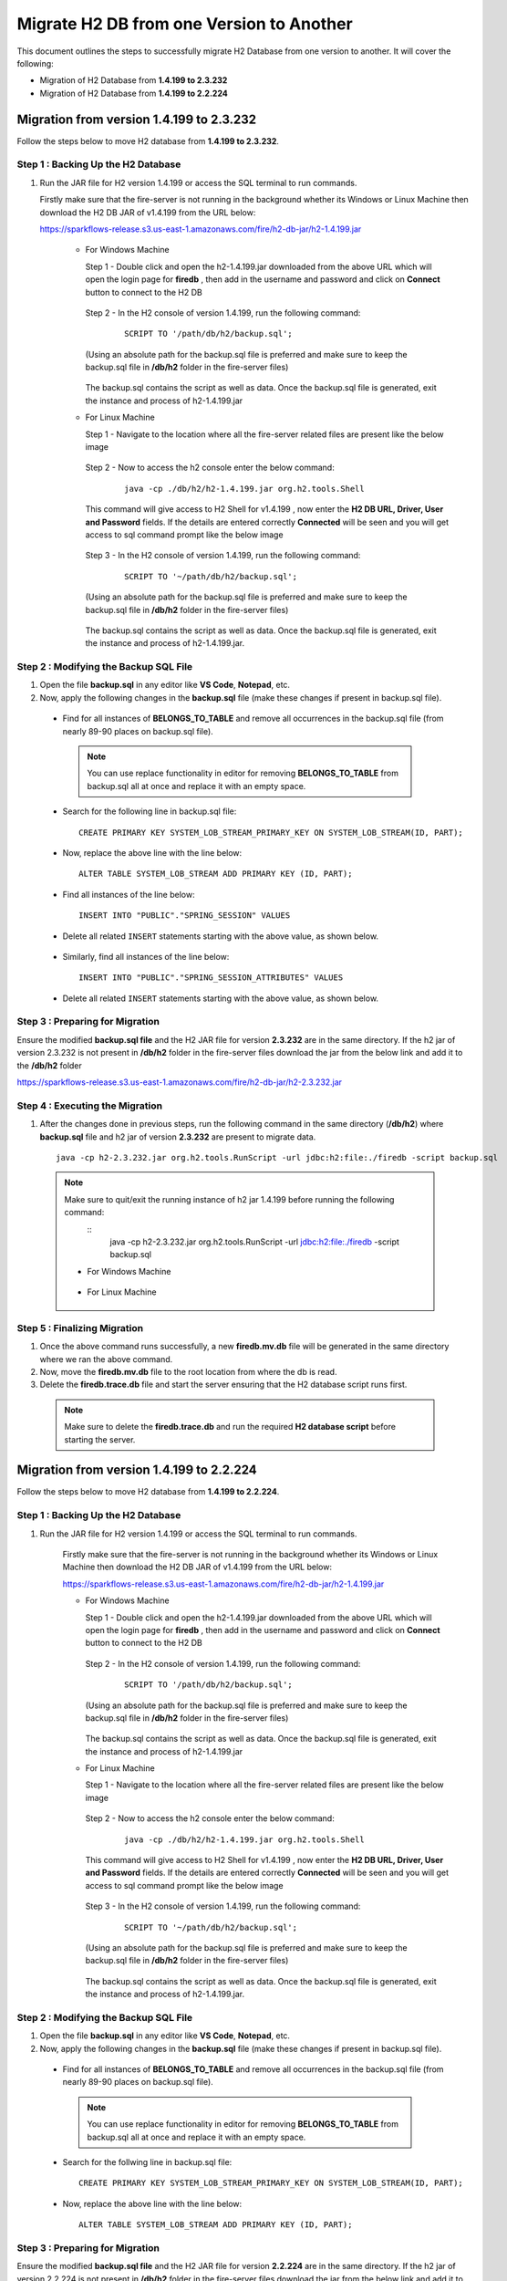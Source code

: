 Migrate H2 DB from one Version to Another
===========

This document outlines the steps to successfully migrate H2 Database from one version to another. It will cover the following:

* Migration of H2 Database from **1.4.199 to 2.3.232**

* Migration of H2 Database from **1.4.199 to 2.2.224**


Migration from version 1.4.199 to 2.3.232
------------

Follow the steps below to move H2 database from **1.4.199 to 2.3.232**.

**Step 1 : Backing Up the H2 Database**
+++++++++++++++++++++++++++++++++++++++++++

#. Run the JAR file for H2 version 1.4.199 or access the SQL terminal to run commands.

   Firstly make sure that the fire-server is not running in the background whether its Windows or Linux Machine then download the H2 DB JAR of v1.4.199 from the     URL below:

   https://sparkflows-release.s3.us-east-1.amazonaws.com/fire/h2-db-jar/h2-1.4.199.jar
   
    * For Windows Machine

      Step 1 - Double click and open the h2-1.4.199.jar downloaded from the above URL which will open the login page for **firedb** , then add in the username and 
      password and click on **Connect** button to connect to the H2 DB

      .. figure:: ../..//_assets/DB_Migration/windows-h2-console-login.png
           :alt: Windows H2 Console Login
           :width: 80%

      .. figure:: ../..//_assets/DB_Migration/windows-h2-console.png
           :alt: Windows H2 Console
           :width: 80%
      

      Step 2 - In the H2 console of version 1.4.199, run the following command:

         ::
  
          SCRIPT TO '/path/db/h2/backup.sql';

      (Using an absolute path for the backup.sql file is preferred and make sure to keep the backup.sql file in **/db/h2** folder in the fire-server files)

      .. figure:: ../..//_assets/DB_Migration/windows-console-cmd-after-run.png
           :alt: Windows H2 Console Command Run
           :width: 80%

      The backup.sql contains the script as well as data. Once the backup.sql file is generated, exit the instance and process of h2-1.4.199.jar


    * For Linux Machine

      Step 1 - Navigate to the location where all the fire-server related files are present like the below image
      
      .. figure:: ../..//_assets/DB_Migration/sparkflows-server-files.png
           :alt: Sparkflows Server Files
           :width: 80%

      Step 2 - Now to access the h2 console enter the below command:
        
         ::
  
          java -cp ./db/h2/h2-1.4.199.jar org.h2.tools.Shell

      This command will give access to H2 Shell for v1.4.199 , now enter the **H2 DB URL, Driver, User and Password** fields. If the details are entered correctly       **Connected** will be seen and you will get access to sql command prompt like the below image

      .. figure:: ../..//_assets/DB_Migration/linux-h2-console.png
           :alt: Sparkflows Linux H2 Console
           :width: 80%

      Step 3 - In the H2 console of version 1.4.199, run the following command:

         ::
  
          SCRIPT TO '~/path/db/h2/backup.sql';

      (Using an absolute path for the backup.sql file is preferred and make sure to keep the backup.sql file in **/db/h2** folder in the fire-server files)

      .. figure:: ../..//_assets/DB_Migration/linux-h2-console-script-run.png
           :alt: Sparkflows Linux H2 Console Script Creation
           :width: 80%

      The backup.sql contains the script as well as data. Once the backup.sql file is generated, exit the instance and process of h2-1.4.199.jar. 


**Step 2 : Modifying the Backup SQL File**
++++++++++++++++++++++++++++++++++++++++++++

#. Open the file **backup.sql** in any editor like **VS Code**, **Notepad**, etc. 

#. Now, apply the following changes in the **backup.sql** file (make these changes if present in backup.sql file).


  * Find for all instances of **BELONGS_TO_TABLE** and remove all occurrences in the backup.sql file (from nearly 89-90 places on backup.sql file).

   .. Note:: You can use replace functionality in editor for removing **BELONGS_TO_TABLE** from backup.sql all at once and replace it with an empty space.


  * Search for the following line in backup.sql file:

   ::
       
       CREATE PRIMARY KEY SYSTEM_LOB_STREAM_PRIMARY_KEY ON SYSTEM_LOB_STREAM(ID, PART);

 
  * Now, replace the above line with the line below: 

   ::
    
       ALTER TABLE SYSTEM_LOB_STREAM ADD PRIMARY KEY (ID, PART);

  * Find all instances of the line below:

   ::

       INSERT INTO "PUBLIC"."SPRING_SESSION" VALUES

  * Delete all related ``INSERT`` statements starting with the above value, as shown below.

   .. figure:: ../..//_assets/DB_Migration/remove-queries-spring-session.png
        :alt: Open Script Button
        :width: 110%


  * Similarly, find all instances of the line below:

   ::

       INSERT INTO "PUBLIC"."SPRING_SESSION_ATTRIBUTES" VALUES

  * Delete all related ``INSERT`` statements starting with the above value, as shown below.

   .. figure:: ../..//_assets/DB_Migration/remove-queries-spring-session-attributes.png
        :alt: Open Script Button
        :width: 110%


**Step 3 : Preparing for Migration**
++++++++++++++++++++++++++++++++++++++

Ensure the modified **backup.sql file** and the H2 JAR file for version **2.3.232** are in the same directory. If the h2 jar of version 2.3.232 is not present in **/db/h2** folder in the fire-server files download the jar from the below link and add it to the **/db/h2** folder

https://sparkflows-release.s3.us-east-1.amazonaws.com/fire/h2-db-jar/h2-2.3.232.jar


**Step 4 : Executing the Migration**
++++++++++++++++++++++++++++++++++++++++

#. After the changes done in previous steps, run the following command in the same directory (**/db/h2**) where **backup.sql** file and h2 jar of version **2.3.232** are present to migrate data.

   ::

      java -cp h2-2.3.232.jar org.h2.tools.RunScript -url jdbc:h2:file:./firedb -script backup.sql


  .. note:: Make sure to quit/exit the running instance of h2 jar 1.4.199 before running the following command:
            :: 
               java -cp h2-2.3.232.jar org.h2.tools.RunScript -url jdbc:h2:file:./firedb -script backup.sql

   * For Windows Machine

      .. figure:: ../..//_assets/DB_Migration/windows-h2-version-migration.png
           :alt: Sparkflows Linux H2 Console Script Creation
           :width: 80%
     

   * For Linux Machine
   
      .. figure:: ../..//_assets/DB_Migration/linux-h2-version-migration.PNG
           :alt: Sparkflows Linux H2 Version Migration
           :width: 80%

**Step 5 : Finalizing Migration**
++++++++++++++++++++++++++++++++++++

#. Once the above command runs successfully, a new **firedb.mv.db** file will be generated in the same directory where we ran the above command.

#. Now, move the **firedb.mv.db** file to the root location from where the db is read. 

#. Delete the **firedb.trace.db** file and start the server ensuring that the H2 database script runs first.


  .. Note:: Make sure to delete the **firedb.trace.db** and run the required **H2 database script** before starting the server.





Migration from version 1.4.199 to 2.2.224
-----------

Follow the steps below to move H2 database from **1.4.199 to 2.2.224**.
  
**Step 1 : Backing Up the H2 Database**
+++++++++++++++++++++++++++++++++++++++++++++

#. Run the JAR file for H2 version 1.4.199 or access the SQL terminal to run commands.

    Firstly make sure that the fire-server is not running in the background whether its Windows or Linux Machine then download the H2 DB JAR of v1.4.199 from the      URL below:

    https://sparkflows-release.s3.us-east-1.amazonaws.com/fire/h2-db-jar/h2-1.4.199.jar


    * For Windows Machine

      Step 1 - Double click and open the h2-1.4.199.jar downloaded from the above URL which will open the login page for **firedb** , then add in the username and 
      password and click on **Connect** button to connect to the H2 DB

      .. figure:: ../..//_assets/DB_Migration/windows-h2-console-login.png
           :alt: Windows H2 Console Login
           :width: 80%

      .. figure:: ../..//_assets/DB_Migration/windows-h2-console.png
           :alt: Windows H2 Console
           :width: 80%
      

      Step 2 - In the H2 console of version 1.4.199, run the following command:

         ::
  
          SCRIPT TO '/path/db/h2/backup.sql';

      (Using an absolute path for the backup.sql file is preferred and make sure to keep the backup.sql file in **/db/h2** folder in the fire-server files)

      .. figure:: ../..//_assets/DB_Migration/windows-console-cmd-after-run.png
           :alt: Windows H2 Console Command Run
           :width: 80%

      The backup.sql contains the script as well as data. Once the backup.sql file is generated, exit the instance and process of h2-1.4.199.jar


    * For Linux Machine

      Step 1 - Navigate to the location where all the fire-server related files are present like the below image
      
      .. figure:: ../..//_assets/DB_Migration/sparkflows-server-files.png
           :alt: Sparkflows Server Files
           :width: 80%

      Step 2 - Now to access the h2 console enter the below command:
        
         ::
  
          java -cp ./db/h2/h2-1.4.199.jar org.h2.tools.Shell

      This command will give access to H2 Shell for v1.4.199 , now enter the **H2 DB URL, Driver, User and Password** fields. If the details are entered correctly       **Connected** will be seen and you will get access to sql command prompt like the below image

      .. figure:: ../..//_assets/DB_Migration/linux-h2-console.png
           :alt: Sparkflows Linux H2 Console
           :width: 80%

      Step 3 - In the H2 console of version 1.4.199, run the following command:

         ::
  
          SCRIPT TO '~/path/db/h2/backup.sql';

      (Using an absolute path for the backup.sql file is preferred and make sure to keep the backup.sql file in **/db/h2** folder in the fire-server files)

      .. figure:: ../..//_assets/DB_Migration/linux-h2-console-script-run.png
           :alt: Sparkflows Linux H2 Console Script Creation
           :width: 80%

      The backup.sql contains the script as well as data. Once the backup.sql file is generated, exit the instance and process of h2-1.4.199.jar. 
    
**Step 2 : Modifying the Backup SQL File**
++++++++++++++++++++++++++++++++++++++++++++++

#. Open the file **backup.sql** in any editor like **VS Code**, **Notepad**, etc. 
#. Now, apply the following changes in the **backup.sql** file (make these changes if present in backup.sql file).
    
  * Find for all instances of **BELONGS_TO_TABLE** and remove all occurrences in the backup.sql file (from nearly 89-90 places on backup.sql file).

   .. Note:: You can use replace functionality in editor for removing **BELONGS_TO_TABLE** from backup.sql all at once and replace it with an empty space.

  * Search for the follwing line in backup.sql file:

   ::
       
       CREATE PRIMARY KEY SYSTEM_LOB_STREAM_PRIMARY_KEY ON SYSTEM_LOB_STREAM(ID, PART);

 
  * Now, replace the above line with the line below: 

   ::
    
       ALTER TABLE SYSTEM_LOB_STREAM ADD PRIMARY KEY (ID, PART);


**Step 3 : Preparing for Migration**
++++++++++++++++++++++++++++++++++++++++
Ensure the modified **backup.sql file** and the H2 JAR file for version **2.2.224** are in the same directory. If the h2 jar of version 2.2.224 is not present in **/db/h2** folder in the fire-server files download the jar from the below link and add it to the **/db/h2** folder

https://sparkflows-release.s3.us-east-1.amazonaws.com/fire/h2-db-jar/h2-2.2.224.jar

**Step 4 : Executing the Migration**
+++++++++++++++++++++++++++++++++++++++

#. After the changes done in previous steps, run the following command in the same directory (/db/h2) where backup.sql file and h2 jar of version 2.2.224 are present to migrate data.

   ::
  
      java -cp h2-2.2.224.jar org.h2.tools.RunScript -url jdbc:h2:file:./firedb -script backup.sql

  .. Note:: Make sure to quit/exit the running instance of h2 jar 1.4.199 before running the following command:
            ::
             java -cp h2-2.2.224.jar org.h2.tools.RunScript -url jdbc:h2:file:./firedb -script backup.sql

   * For Windows Machine

      .. figure:: ../..//_assets/DB_Migration/windows-h2-version-migration-2-2-224.png
           :alt: Sparkflows Linux H2 Console Script Creation
           :width: 80%
     

   * For Linux Machine
   
      .. figure:: ../..//_assets/DB_Migration/linux-h2-version-migration-2-2-224.png
           :alt: Sparkflows Linux H2 Version Migration
           :width: 80%

**Step 5 : Finalizing Migration**
++++++++++++++++++++++++++++++++++++++

#. Once the above command runs successfully a new **firedb.mv.db** file will be generated in the same directory where we ran the above command. 
#. Now, move the **firedb.mv.db** file to the root location from where the db is read. 
#. Delete the **firedb.trace.db** file and start the server ensuring that the H2 database script runs first.

  .. Note:: Make sure to delete the **firedb.trace.db** and run the required **H2 database script** before starting the server.
